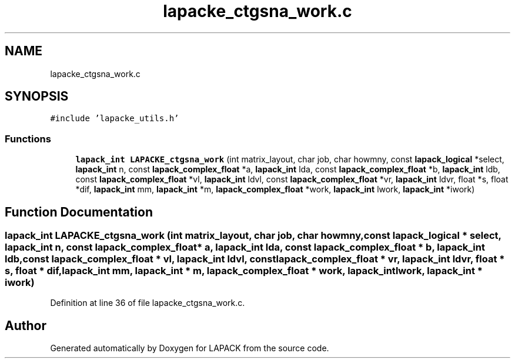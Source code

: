 .TH "lapacke_ctgsna_work.c" 3 "Tue Nov 14 2017" "Version 3.8.0" "LAPACK" \" -*- nroff -*-
.ad l
.nh
.SH NAME
lapacke_ctgsna_work.c
.SH SYNOPSIS
.br
.PP
\fC#include 'lapacke_utils\&.h'\fP
.br

.SS "Functions"

.in +1c
.ti -1c
.RI "\fBlapack_int\fP \fBLAPACKE_ctgsna_work\fP (int matrix_layout, char job, char howmny, const \fBlapack_logical\fP *select, \fBlapack_int\fP n, const \fBlapack_complex_float\fP *a, \fBlapack_int\fP lda, const \fBlapack_complex_float\fP *b, \fBlapack_int\fP ldb, const \fBlapack_complex_float\fP *vl, \fBlapack_int\fP ldvl, const \fBlapack_complex_float\fP *vr, \fBlapack_int\fP ldvr, float *s, float *dif, \fBlapack_int\fP mm, \fBlapack_int\fP *m, \fBlapack_complex_float\fP *work, \fBlapack_int\fP lwork, \fBlapack_int\fP *iwork)"
.br
.in -1c
.SH "Function Documentation"
.PP 
.SS "\fBlapack_int\fP LAPACKE_ctgsna_work (int matrix_layout, char job, char howmny, const \fBlapack_logical\fP * select, \fBlapack_int\fP n, const \fBlapack_complex_float\fP * a, \fBlapack_int\fP lda, const \fBlapack_complex_float\fP * b, \fBlapack_int\fP ldb, const \fBlapack_complex_float\fP * vl, \fBlapack_int\fP ldvl, const \fBlapack_complex_float\fP * vr, \fBlapack_int\fP ldvr, float * s, float * dif, \fBlapack_int\fP mm, \fBlapack_int\fP * m, \fBlapack_complex_float\fP * work, \fBlapack_int\fP lwork, \fBlapack_int\fP * iwork)"

.PP
Definition at line 36 of file lapacke_ctgsna_work\&.c\&.
.SH "Author"
.PP 
Generated automatically by Doxygen for LAPACK from the source code\&.
